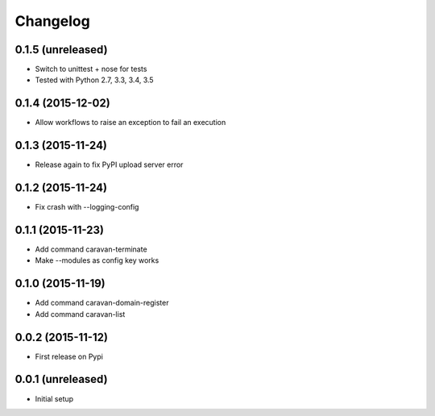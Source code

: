 =========
Changelog
=========

0.1.5 (unreleased)
------------------

- Switch to unittest + nose for tests
- Tested with Python 2.7, 3.3, 3.4, 3.5


0.1.4 (2015-12-02)
------------------

- Allow workflows to raise an exception to fail an execution


0.1.3 (2015-11-24)
------------------

- Release again to fix PyPI upload server error


0.1.2 (2015-11-24)
------------------

- Fix crash with --logging-config


0.1.1 (2015-11-23)
------------------

- Add command caravan-terminate
- Make --modules as config key works


0.1.0 (2015-11-19)
------------------

- Add command caravan-domain-register
- Add command caravan-list


0.0.2 (2015-11-12)
------------------

- First release on Pypi


0.0.1 (unreleased)
------------------

- Initial setup
